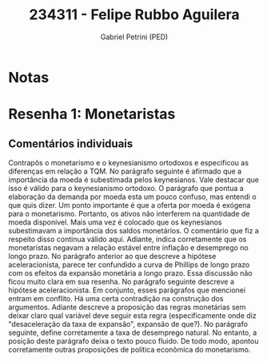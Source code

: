#+OPTIONS: toc:nil num:nil tags:nil
#+TITLE: 234311 - Felipe Rubbo Aguilera
#+AUTHOR: Gabriel Petrini (PED)
#+PROPERTY: RA 234311
#+PROPERTY: NOME "Felipe Rubbo Aguilera"
#+INCLUDE_TAGS: private
#+PROPERTY: COLUMNS %TAREFA(Tarefa) %OBJETIVO(Objetivo) %CONCEITOS(Conceito) %ARGUMENTO(Argumento) %DESENVOLVIMENTO(Desenvolvimento) %CLAREZA(Clareza) %NOTA(Nota)
#+PROPERTY: TAREFA_ALL "Resenha 1" "Resenha 2" "Resenha 3" "Resenha 4" "Resenha 5" "Prova" "Seminário"
#+PROPERTY: OBJETIVO_ALL "Atingido totalmente" "Atingido satisfatoriamente" "Atingido parcialmente" "Atingindo minimamente" "Não atingido"
#+PROPERTY: CONCEITOS_ALL "Atingido totalmente" "Atingido satisfatoriamente" "Atingido parcialmente" "Atingindo minimamente" "Não atingido"
#+PROPERTY: ARGUMENTO_ALL "Atingido totalmente" "Atingido satisfatoriamente" "Atingido parcialmente" "Atingindo minimamente" "Não atingido"
#+PROPERTY: DESENVOLVIMENTO_ALL "Atingido totalmente" "Atingido satisfatoriamente" "Atingido parcialmente" "Atingindo minimamente" "Não atingido"
#+PROPERTY: CONCLUSAO_ALL "Atingido totalmente" "Atingido satisfatoriamente" "Atingido parcialmente" "Atingindo minimamente" "Não atingido"
#+PROPERTY: CLAREZA_ALL "Atingido totalmente" "Atingido satisfatoriamente" "Atingido parcialmente" "Atingindo minimamente" "Não atingido"
#+PROPERTY: NOTA_ALL "Atingido totalmente" "Atingido satisfatoriamente" "Atingido parcialmente" "Atingindo minimamente" "Não atingido"


* Notas :private:

  #+BEGIN: columnview :maxlevel 3 :id global
  #+END

* Resenha 1: Monetaristas                                           :private:
  :PROPERTIES:
  :TAREFA:   Resenha 1
  :OBJETIVO: Atingido satisfatoriamente
  :ARGUMENTO: Atingido parcialmente
  :CONCEITOS: Atingido parcialmente
  :DESENVOLVIMENTO: Atingindo minimamente
  :CONCLUSAO: Atingido satisfatoriamente
  :CLAREZA:  Atingindo minimamente
  :NOTA:     Atingido parcialmente
  :END:

** Comentários individuais 

Contrapôs o monetarismo e o keynesianismo ortodoxos e especificou as diferenças em relação a TQM. No parágrafo seguinte é afirmado que a importância da moeda é subestimada pelos keynesianos. Vale destacar que isso é válido para o keynesianismo ortodoxo. O parágrafo que pontua a elaboração da demanda por moeda esta um pouco confuso, mas entendi o que quis dizer. Um ponto importante é que a oferta por moeda é exógena para o monetarismo. Portanto, os ativos não interferem na quantidade de moeda disponível. Mais uma vez é colocado que os keynesianos subestimavam a importância dos saldos monetários. O comentário que fiz a respeito disso continua válido aqui. Adiante, indica corretamente que os monetaristas negavam a relação estável entre inflação e desemprego no longo prazo. No parágrafo anterior ao que descreve a hipótese aceleracionista, parece ter confundido a curva de Phillips de longo prazo com os efeitos da expansão monetária a longo prazo. Essa discussão não ficou muito clara em sua resenha. No parágrafo seguinte descreve a hipótese aceleracionista. Em conjunto, esses parágrafos que mencionei entram em conflito. Há uma certa contradição na construção dos argumentos. Adiante descreve a proposição das regras monetárias sem deixar claro qual variável deve seguir esta regra (especificamente onde diz "desaceleração da taxa de expansão", expansão de que?). No parágrafo seguinte, define corretamente a taxa de desemprego natural. No entanto, a posição deste parágrafo deixa o texto pouco fluido. De todo modo, apontou corretamente outras proposições de política econômica do monetarismo.
